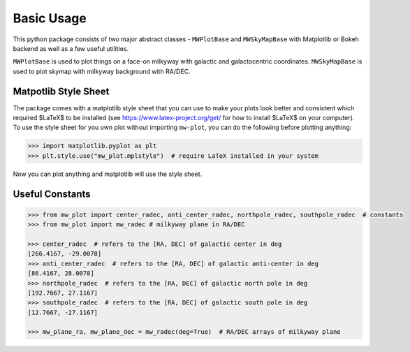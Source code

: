 Basic Usage
=================

This python package consists of two major abstract classes - ``MWPlotBase`` and ``MWSkyMapBase`` with 
Matplotlib or Bokeh backend as well as  a few useful utilities. 

``MWPlotBase`` is used to plot things on a face-on milkyway with galactic and galactocentric coordinates. 
``MWSkyMapBase`` is used to plot skymap with milkyway background with RA/DEC.

Matpotlib Style Sheet
-----------------------

The package comes with a matplotlib style sheet that you can use to make your plots look better and consistent which
required $\LaTeX$ to be installed (see https://www.latex-project.org/get/ for how to install $\LaTeX$ on your computer). 
To use the style sheet for you own plot without importing ``mw-plot``, you can do the following before plotting anything:

.. code-block:: python

    >>> import matplotlib.pyplot as plt
    >>> plt.style.use("mw_plot.mplstyle")  # require LaTeX installed in your system

..
    >>> plt.style.use("default")  # to revert back to default style to avoid installing latex dependency in CI tests

Now you can plot anything and matplotlib will use the style sheet.

Useful Constants
-------------------

.. code-block:: python

    >>> from mw_plot import center_radec, anti_center_radec, northpole_radec, southpole_radec  # constants
    >>> from mw_plot import mw_radec # milkyway plane in RA/DEC

    >>> center_radec  # refers to the [RA, DEC] of galactic center in deg
    [266.4167, -29.0078]
    >>> anti_center_radec  # refers to the [RA, DEC] of galactic anti-center in deg
    [86.4167, 28.0078]
    >>> northpole_radec  # refers to the [RA, DEC] of galactic north pole in deg
    [192.7667, 27.1167]
    >>> southpole_radec  # refers to the [RA, DEC] of galactic south pole in deg
    [12.7667, -27.1167]

    >>> mw_plane_ra, mw_plane_dec = mw_radec(deg=True)  # RA/DEC arrays of milkyway plane

.. image:: mpl_imgs/mw_radec_constants.jpg
    :width: 500
    :align: center
